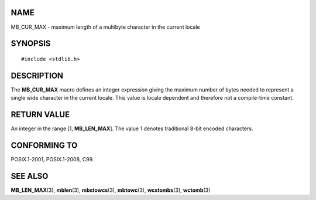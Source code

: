 NAME
====

MB_CUR_MAX - maximum length of a multibyte character in the current
locale

SYNOPSIS
========

::

   #include <stdlib.h>

DESCRIPTION
===========

The **MB_CUR_MAX** macro defines an integer expression giving the
maximum number of bytes needed to represent a single wide character in
the current locale. This value is locale dependent and therefore not a
compile-time constant.

RETURN VALUE
============

An integer in the range [1, **MB_LEN_MAX**]. The value 1 denotes
traditional 8-bit encoded characters.

CONFORMING TO
=============

POSIX.1-2001, POSIX.1-2008, C99.

SEE ALSO
========

**MB_LEN_MAX**\ (3), **mblen**\ (3), **mbstowcs**\ (3), **mbtowc**\ (3),
**wcstombs**\ (3), **wctomb**\ (3)
